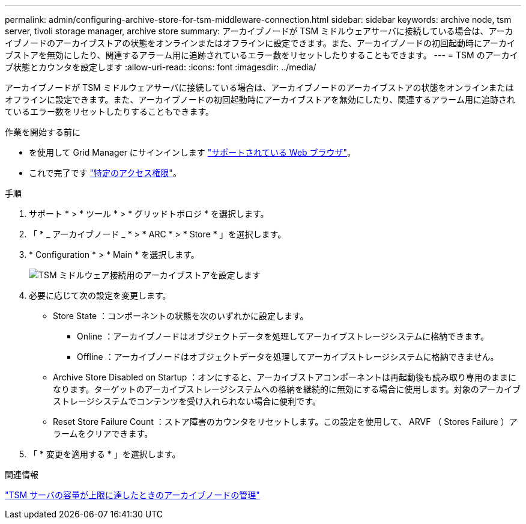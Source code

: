 ---
permalink: admin/configuring-archive-store-for-tsm-middleware-connection.html 
sidebar: sidebar 
keywords: archive node, tsm server, tivoli storage manager, archive store 
summary: アーカイブノードが TSM ミドルウェアサーバに接続している場合は、アーカイブノードのアーカイブストアの状態をオンラインまたはオフラインに設定できます。また、アーカイブノードの初回起動時にアーカイブストアを無効にしたり、関連するアラーム用に追跡されているエラー数をリセットしたりすることもできます。 
---
= TSM のアーカイブ状態とカウンタを設定します
:allow-uri-read: 
:icons: font
:imagesdir: ../media/


[role="lead"]
アーカイブノードが TSM ミドルウェアサーバに接続している場合は、アーカイブノードのアーカイブストアの状態をオンラインまたはオフラインに設定できます。また、アーカイブノードの初回起動時にアーカイブストアを無効にしたり、関連するアラーム用に追跡されているエラー数をリセットしたりすることもできます。

.作業を開始する前に
* を使用して Grid Manager にサインインします link:../admin/web-browser-requirements.html["サポートされている Web ブラウザ"]。
* これで完了です link:admin-group-permissions.html["特定のアクセス権限"]。


.手順
. サポート * > * ツール * > * グリッドトポロジ * を選択します。
. 「 * _ アーカイブノード _ * > * ARC * > * Store * 」を選択します。
. * Configuration * > * Main * を選択します。
+
image::../media/archive_store_tsm.gif[TSM ミドルウェア接続用のアーカイブストアを設定します]

. 必要に応じて次の設定を変更します。
+
** Store State ：コンポーネントの状態を次のいずれかに設定します。
+
*** Online ：アーカイブノードはオブジェクトデータを処理してアーカイブストレージシステムに格納できます。
*** Offline ：アーカイブノードはオブジェクトデータを処理してアーカイブストレージシステムに格納できません。


** Archive Store Disabled on Startup ：オンにすると、アーカイブストアコンポーネントは再起動後も読み取り専用のままになります。ターゲットのアーカイブストレージシステムへの格納を継続的に無効にする場合に使用します。対象のアーカイブストレージシステムでコンテンツを受け入れられない場合に便利です。
** Reset Store Failure Count ：ストア障害のカウンタをリセットします。この設定を使用して、 ARVF （ Stores Failure ）アラームをクリアできます。


. 「 * 変更を適用する * 」を選択します。


.関連情報
link:managing-archive-node-when-tsm-server-reaches-capacity.html["TSM サーバの容量が上限に達したときのアーカイブノードの管理"]
